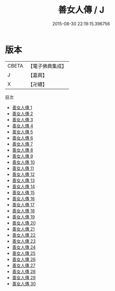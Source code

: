 #+TITLE: 善女人傳 / J

#+DATE: 2015-08-30 22:19:15.396756
* 版本
 |     CBETA|【電子佛典集成】|
 |         J|【嘉興】    |
 |         X|【卍續】    |
目次
 - [[file:KR6r0061_001.txt][善女人傳 1]]
 - [[file:KR6r0061_002.txt][善女人傳 2]]
 - [[file:KR6r0061_003.txt][善女人傳 3]]
 - [[file:KR6r0061_004.txt][善女人傳 4]]
 - [[file:KR6r0061_005.txt][善女人傳 5]]
 - [[file:KR6r0061_006.txt][善女人傳 6]]
 - [[file:KR6r0061_007.txt][善女人傳 7]]
 - [[file:KR6r0061_008.txt][善女人傳 8]]
 - [[file:KR6r0061_009.txt][善女人傳 9]]
 - [[file:KR6r0061_010.txt][善女人傳 10]]
 - [[file:KR6r0061_011.txt][善女人傳 11]]
 - [[file:KR6r0061_012.txt][善女人傳 12]]
 - [[file:KR6r0061_013.txt][善女人傳 13]]
 - [[file:KR6r0061_014.txt][善女人傳 14]]
 - [[file:KR6r0061_015.txt][善女人傳 15]]
 - [[file:KR6r0061_016.txt][善女人傳 16]]
 - [[file:KR6r0061_017.txt][善女人傳 17]]
 - [[file:KR6r0061_018.txt][善女人傳 18]]
 - [[file:KR6r0061_019.txt][善女人傳 19]]
 - [[file:KR6r0061_020.txt][善女人傳 20]]
 - [[file:KR6r0061_021.txt][善女人傳 21]]
 - [[file:KR6r0061_022.txt][善女人傳 22]]
 - [[file:KR6r0061_023.txt][善女人傳 23]]
 - [[file:KR6r0061_024.txt][善女人傳 24]]
 - [[file:KR6r0061_025.txt][善女人傳 25]]
 - [[file:KR6r0061_026.txt][善女人傳 26]]
 - [[file:KR6r0061_027.txt][善女人傳 27]]
 - [[file:KR6r0061_028.txt][善女人傳 28]]
 - [[file:KR6r0061_029.txt][善女人傳 29]]
 - [[file:KR6r0061_030.txt][善女人傳 30]]
